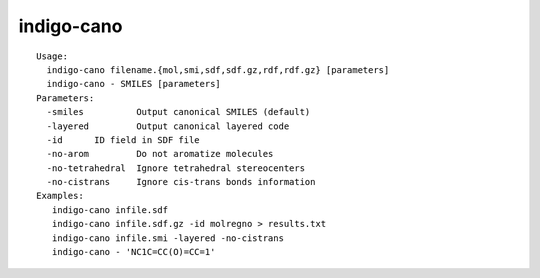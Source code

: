 indigo-cano
===========

::

    Usage:
      indigo-cano filename.{mol,smi,sdf,sdf.gz,rdf,rdf.gz} [parameters]
      indigo-cano - SMILES [parameters]
    Parameters:
      -smiles          Output canonical SMILES (default)
      -layered         Output canonical layered code
      -id      ID field in SDF file
      -no-arom         Do not aromatize molecules
      -no-tetrahedral  Ignore tetrahedral stereocenters
      -no-cistrans     Ignore cis-trans bonds information
    Examples:
       indigo-cano infile.sdf
       indigo-cano infile.sdf.gz -id molregno > results.txt
       indigo-cano infile.smi -layered -no-cistrans
       indigo-cano - 'NC1C=CC(O)=CC=1'


